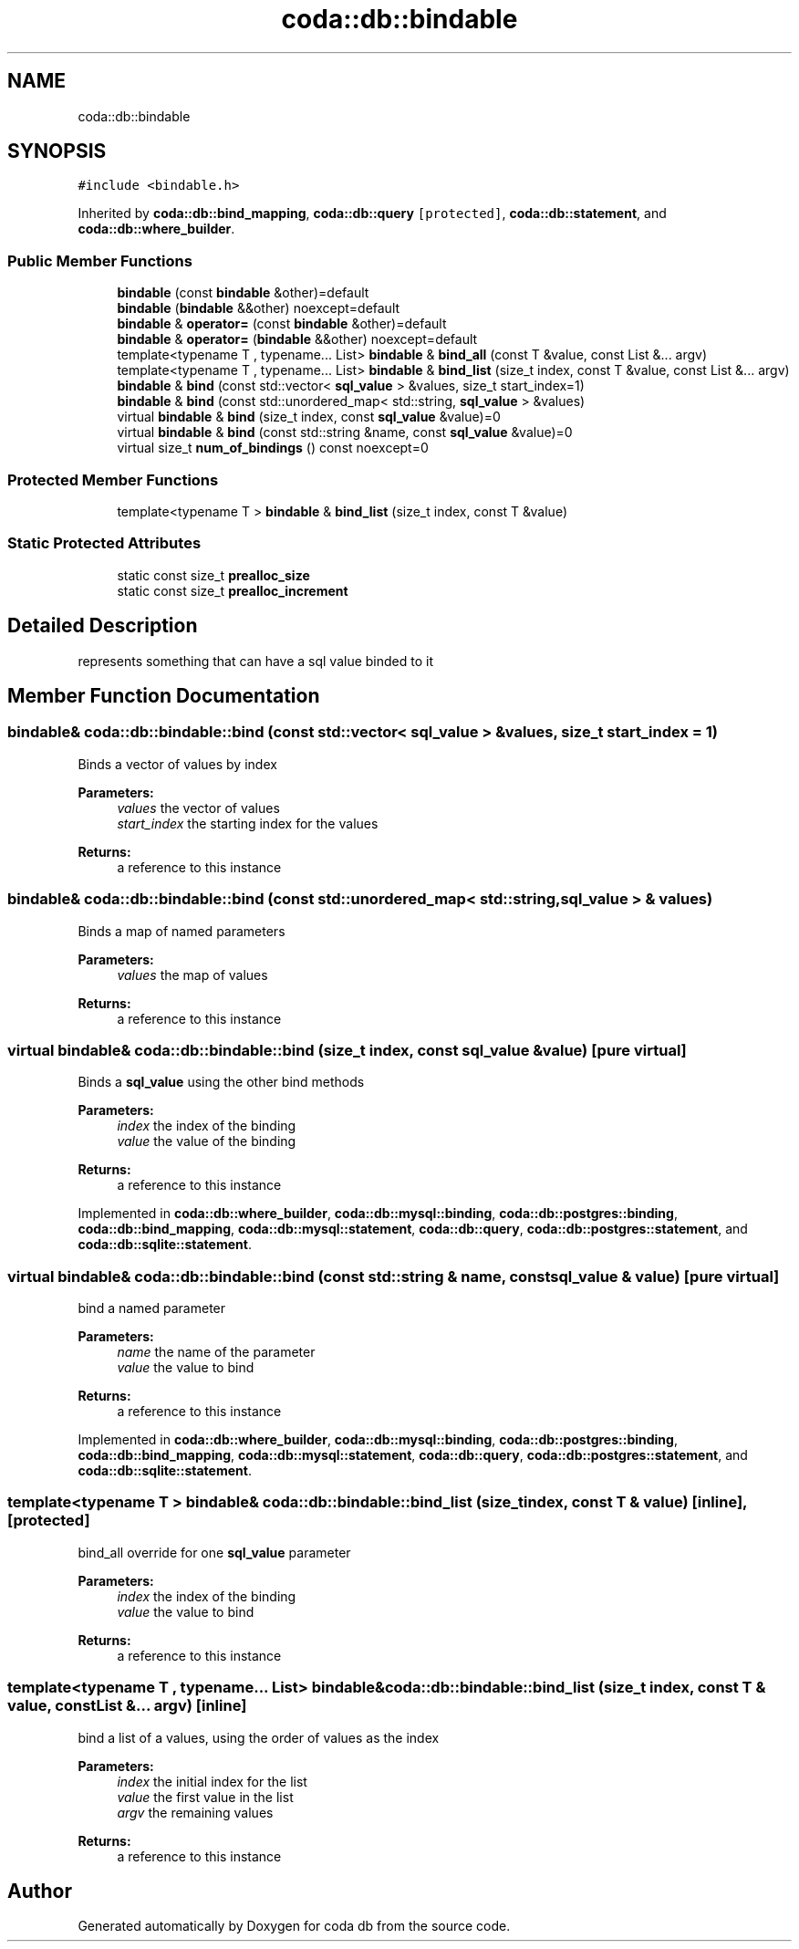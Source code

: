 .TH "coda::db::bindable" 3 "Sat Dec 1 2018" "coda db" \" -*- nroff -*-
.ad l
.nh
.SH NAME
coda::db::bindable
.SH SYNOPSIS
.br
.PP
.PP
\fC#include <bindable\&.h>\fP
.PP
Inherited by \fBcoda::db::bind_mapping\fP, \fBcoda::db::query\fP\fC [protected]\fP, \fBcoda::db::statement\fP, and \fBcoda::db::where_builder\fP\&.
.SS "Public Member Functions"

.in +1c
.ti -1c
.RI "\fBbindable\fP (const \fBbindable\fP &other)=default"
.br
.ti -1c
.RI "\fBbindable\fP (\fBbindable\fP &&other) noexcept=default"
.br
.ti -1c
.RI "\fBbindable\fP & \fBoperator=\fP (const \fBbindable\fP &other)=default"
.br
.ti -1c
.RI "\fBbindable\fP & \fBoperator=\fP (\fBbindable\fP &&other) noexcept=default"
.br
.ti -1c
.RI "template<typename T , typename\&.\&.\&. List> \fBbindable\fP & \fBbind_all\fP (const T &value, const List &\&.\&.\&. argv)"
.br
.ti -1c
.RI "template<typename T , typename\&.\&.\&. List> \fBbindable\fP & \fBbind_list\fP (size_t index, const T &value, const List &\&.\&.\&. argv)"
.br
.ti -1c
.RI "\fBbindable\fP & \fBbind\fP (const std::vector< \fBsql_value\fP > &values, size_t start_index=1)"
.br
.ti -1c
.RI "\fBbindable\fP & \fBbind\fP (const std::unordered_map< std::string, \fBsql_value\fP > &values)"
.br
.ti -1c
.RI "virtual \fBbindable\fP & \fBbind\fP (size_t index, const \fBsql_value\fP &value)=0"
.br
.ti -1c
.RI "virtual \fBbindable\fP & \fBbind\fP (const std::string &name, const \fBsql_value\fP &value)=0"
.br
.ti -1c
.RI "virtual size_t \fBnum_of_bindings\fP () const noexcept=0"
.br
.in -1c
.SS "Protected Member Functions"

.in +1c
.ti -1c
.RI "template<typename T > \fBbindable\fP & \fBbind_list\fP (size_t index, const T &value)"
.br
.in -1c
.SS "Static Protected Attributes"

.in +1c
.ti -1c
.RI "static const size_t \fBprealloc_size\fP"
.br
.ti -1c
.RI "static const size_t \fBprealloc_increment\fP"
.br
.in -1c
.SH "Detailed Description"
.PP 
represents something that can have a sql value binded to it 
.SH "Member Function Documentation"
.PP 
.SS "\fBbindable\fP& coda::db::bindable::bind (const std::vector< \fBsql_value\fP > & values, size_t start_index = \fC1\fP)"
Binds a vector of values by index 
.PP
\fBParameters:\fP
.RS 4
\fIvalues\fP the vector of values 
.br
\fIstart_index\fP the starting index for the values 
.RE
.PP
\fBReturns:\fP
.RS 4
a reference to this instance 
.RE
.PP

.SS "\fBbindable\fP& coda::db::bindable::bind (const std::unordered_map< std::string, \fBsql_value\fP > & values)"
Binds a map of named parameters 
.PP
\fBParameters:\fP
.RS 4
\fIvalues\fP the map of values 
.RE
.PP
\fBReturns:\fP
.RS 4
a reference to this instance 
.RE
.PP

.SS "virtual \fBbindable\fP& coda::db::bindable::bind (size_t index, const \fBsql_value\fP & value)\fC [pure virtual]\fP"
Binds a \fBsql_value\fP using the other bind methods 
.PP
\fBParameters:\fP
.RS 4
\fIindex\fP the index of the binding 
.br
\fIvalue\fP the value of the binding 
.RE
.PP
\fBReturns:\fP
.RS 4
a reference to this instance 
.RE
.PP

.PP
Implemented in \fBcoda::db::where_builder\fP, \fBcoda::db::mysql::binding\fP, \fBcoda::db::postgres::binding\fP, \fBcoda::db::bind_mapping\fP, \fBcoda::db::mysql::statement\fP, \fBcoda::db::query\fP, \fBcoda::db::postgres::statement\fP, and \fBcoda::db::sqlite::statement\fP\&.
.SS "virtual \fBbindable\fP& coda::db::bindable::bind (const std::string & name, const \fBsql_value\fP & value)\fC [pure virtual]\fP"
bind a named parameter 
.PP
\fBParameters:\fP
.RS 4
\fIname\fP the name of the parameter 
.br
\fIvalue\fP the value to bind 
.RE
.PP
\fBReturns:\fP
.RS 4
a reference to this instance 
.RE
.PP

.PP
Implemented in \fBcoda::db::where_builder\fP, \fBcoda::db::mysql::binding\fP, \fBcoda::db::postgres::binding\fP, \fBcoda::db::bind_mapping\fP, \fBcoda::db::mysql::statement\fP, \fBcoda::db::query\fP, \fBcoda::db::postgres::statement\fP, and \fBcoda::db::sqlite::statement\fP\&.
.SS "template<typename T > \fBbindable\fP& coda::db::bindable::bind_list (size_t index, const T & value)\fC [inline]\fP, \fC [protected]\fP"
bind_all override for one \fBsql_value\fP parameter 
.PP
\fBParameters:\fP
.RS 4
\fIindex\fP the index of the binding 
.br
\fIvalue\fP the value to bind 
.RE
.PP
\fBReturns:\fP
.RS 4
a reference to this instance 
.RE
.PP

.SS "template<typename T , typename\&.\&.\&. List> \fBbindable\fP& coda::db::bindable::bind_list (size_t index, const T & value, const List &\&.\&.\&. argv)\fC [inline]\fP"
bind a list of a values, using the order of values as the index 
.PP
\fBParameters:\fP
.RS 4
\fIindex\fP the initial index for the list 
.br
\fIvalue\fP the first value in the list 
.br
\fIargv\fP the remaining values 
.RE
.PP
\fBReturns:\fP
.RS 4
a reference to this instance 
.RE
.PP


.SH "Author"
.PP 
Generated automatically by Doxygen for coda db from the source code\&.
